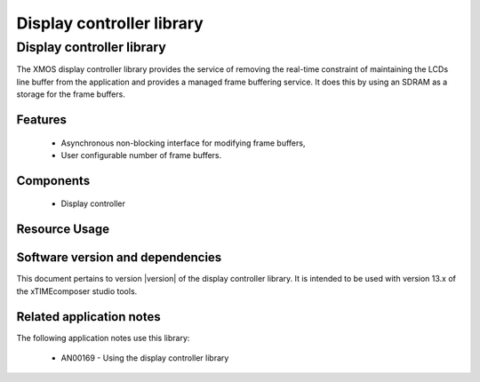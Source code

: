 Display controller library
==========================

Display controller library
--------------------------

The XMOS display controller library provides the service of removing the
real-time constraint of maintaining the LCDs line buffer from the 
application and provides a managed frame buffering service. It does this
by using an SDRAM as a storage for the frame buffers.

Features
........

   * Asynchronous non-blocking interface for modifying frame buffers,
   * User configurable number of frame buffers.

Components
...........

 * Display controller
 
 
Resource Usage
..............

.. resusage::
  :widths: 6 1 4 1 1 1

  * - configuration: Display controller server, 2 frame buffers of 480x272 pixels
    - globals: 
    - locals:  interface app_to_cmd_buffer_i     app_to_cmd_buffer;interface cmd_buffer_to_dc_i      cmd_buffer_to_dc;interface dc_to_res_buf_i         dc_to_res_buf;interface res_buf_to_app_i        res_buf_to_app;interface dc_vsync_interface_i    vsync_interface; interface memory_address_allocator_i to_memory_alloc[1]; streaming chan c_sdram[2], c_lcd;
    - fn: command_buffer(app_to_cmd_buffer, cmd_buffer_to_dc); display_controller(cmd_buffer_to_dc, dc_to_res_buf, vsync_interface, 2,272, 480,2, to_memory_alloc[0], c_sdram[0], c_sdram[1], c_lcd);response_buffer(dc_to_res_buf, res_buf_to_app);
    - pins: 0
    - ports: 0

  * - configuration: Display controller server, 4 frame buffers of 480x272 pixels
    - globals: 
    - locals:  interface app_to_cmd_buffer_i     app_to_cmd_buffer;interface cmd_buffer_to_dc_i      cmd_buffer_to_dc;interface dc_to_res_buf_i         dc_to_res_buf;interface res_buf_to_app_i        res_buf_to_app;interface dc_vsync_interface_i    vsync_interface; interface memory_address_allocator_i to_memory_alloc[1]; streaming chan c_sdram[2], c_lcd;
    - fn: command_buffer(app_to_cmd_buffer, cmd_buffer_to_dc); display_controller(cmd_buffer_to_dc, dc_to_res_buf, vsync_interface, 4,272, 480,2, to_memory_alloc[0], c_sdram[0], c_sdram[1], c_lcd);response_buffer(dc_to_res_buf, res_buf_to_app);
    - pins: 0
    - ports: 0

  * - configuration: Display controller server, 8 frame buffers of 480x272 pixels
    - globals: 
    - locals:  interface app_to_cmd_buffer_i     app_to_cmd_buffer;interface cmd_buffer_to_dc_i      cmd_buffer_to_dc;interface dc_to_res_buf_i         dc_to_res_buf;interface res_buf_to_app_i        res_buf_to_app;interface dc_vsync_interface_i    vsync_interface; interface memory_address_allocator_i to_memory_alloc[1]; streaming chan c_sdram[2], c_lcd;
    - fn: command_buffer(app_to_cmd_buffer, cmd_buffer_to_dc); display_controller(cmd_buffer_to_dc, dc_to_res_buf, vsync_interface, 8,272, 480,2, to_memory_alloc[0], c_sdram[0], c_sdram[1], c_lcd);response_buffer(dc_to_res_buf, res_buf_to_app);
    - pins: 0
    - ports: 0


Software version and dependencies
.................................

This document pertains to version |version| of the display controller library. It is
intended to be used with version 13.x of the xTIMEcomposer studio tools.

.. libdeps::

Related application notes
.........................

The following application notes use this library:

  * AN00169 - Using the display controller library


